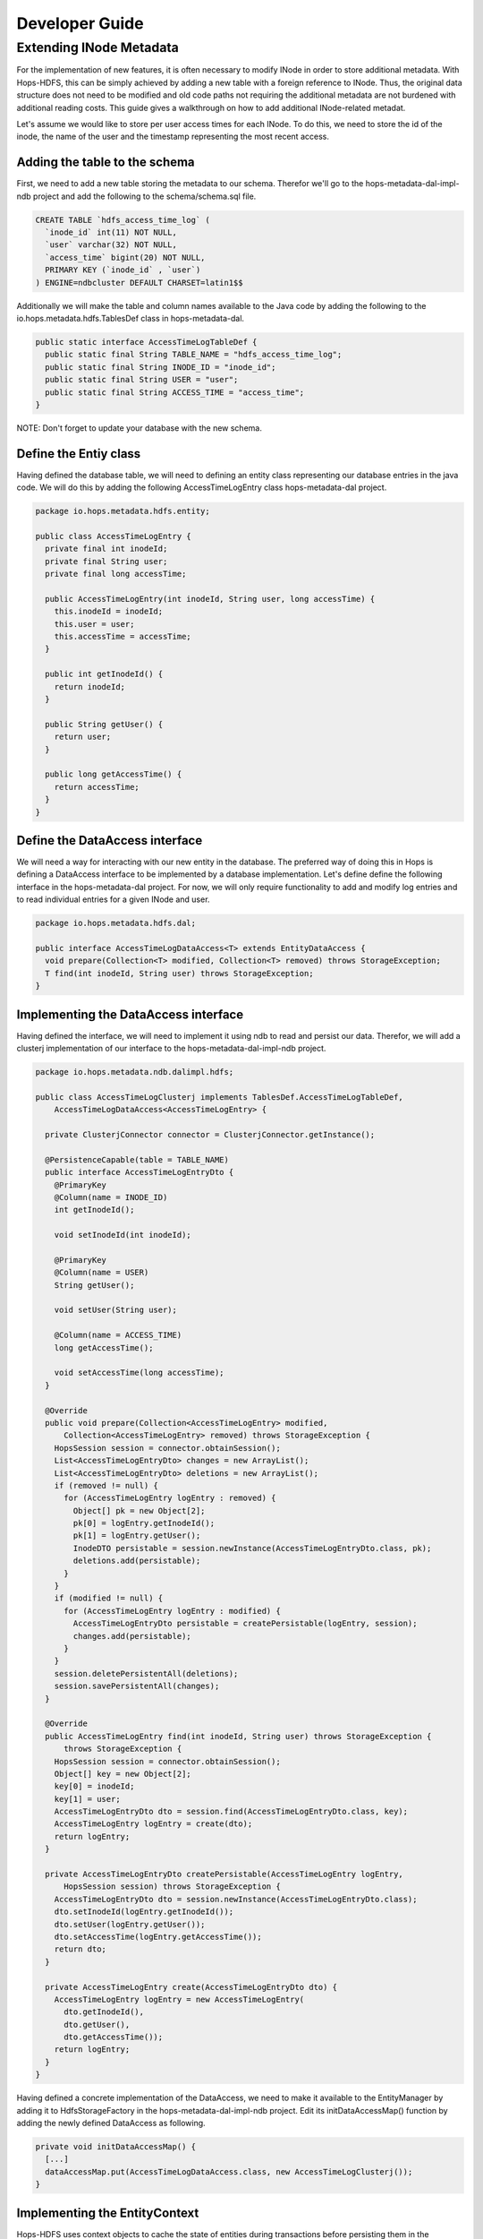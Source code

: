 Developer Guide
^^^^^^^^^^^^^^^^^^^^^^^^^^^^

Extending INode Metadata
=========================

For the implementation of new features, it is often necessary to modify INode in order to store additional metadata. With Hops-HDFS, this can be simply achieved by adding a new table with a foreign reference to INode. Thus, the original data structure does not need to be modified and old code paths not requiring the additional metadata are not burdened with additional reading costs. This guide gives a walkthrough on how to add additional INode-related metadat.


Let's assume we would like to store per user access times for each INode. To do this, we need to store the id of the inode, the name of the user and the timestamp representing the most recent access.


Adding the table to the schema
-------------------------------

First, we need to add a new table storing the metadata to our schema. Therefor we'll go to the hops-metadata-dal-impl-ndb project and add the following to the schema/schema.sql file.

.. code-block:: sql

	CREATE TABLE `hdfs_access_time_log` (
	  `inode_id` int(11) NOT NULL,
	  `user` varchar(32) NOT NULL,
	  `access_time` bigint(20) NOT NULL,
	  PRIMARY KEY (`inode_id` , `user`)
	) ENGINE=ndbcluster DEFAULT CHARSET=latin1$$

Additionally we will make the table and column names available to the Java code by adding the following to the io.hops.metadata.hdfs.TablesDef class in hops-metadata-dal.

.. code-block:: java

	public static interface AccessTimeLogTableDef {
	  public static final String TABLE_NAME = "hdfs_access_time_log";
	  public static final String INODE_ID = "inode_id";
	  public static final String USER = "user";
	  public static final String ACCESS_TIME = "access_time";
	}

NOTE: Don't forget to update your database with the new schema.


Define the Entiy class
-----------------------

Having defined the database table, we will need to defining an entity class representing our database entries in the java code. We will do this by adding the following AccessTimeLogEntry class hops-metadata-dal project.

.. code-block:: java

	package io.hops.metadata.hdfs.entity;

	public class AccessTimeLogEntry {
	  private final int inodeId;
	  private final String user;
	  private final long accessTime;

	  public AccessTimeLogEntry(int inodeId, String user, long accessTime) {
	    this.inodeId = inodeId;
	    this.user = user;
	    this.accessTime = accessTime;
	  }

	  public int getInodeId() {
	    return inodeId;
	  }

	  public String getUser() {
	    return user;
	  }

	  public long getAccessTime() {
	    return accessTime;
	  }
	}


Define the DataAccess interface
--------------------------------

We will need a way for interacting with our new entity in the database. The preferred way of doing this in Hops is defining a DataAccess interface to be implemented by a database implementation. Let's define define the following interface in the hops-metadata-dal project. For now, we will only require functionality to add and modify log entries and to read individual entries for a given INode and user.

.. code-block:: java

	package io.hops.metadata.hdfs.dal;

	public interface AccessTimeLogDataAccess<T> extends EntityDataAccess {
	  void prepare(Collection<T> modified, Collection<T> removed) throws StorageException;
	  T find(int inodeId, String user) throws StorageException;
	}


Implementing the DataAccess interface
-------------------------------------

Having defined the interface, we will need to implement it using ndb to read and persist our data. Therefor, we will add a clusterj implementation of our interface to the hops-metadata-dal-impl-ndb project.

.. code-block:: java

	package io.hops.metadata.ndb.dalimpl.hdfs;

	public class AccessTimeLogClusterj implements TablesDef.AccessTimeLogTableDef,
	    AccessTimeLogDataAccess<AccessTimeLogEntry> {

	  private ClusterjConnector connector = ClusterjConnector.getInstance();

	  @PersistenceCapable(table = TABLE_NAME)
	  public interface AccessTimeLogEntryDto {
	    @PrimaryKey
	    @Column(name = INODE_ID)
	    int getInodeId();

	    void setInodeId(int inodeId);

	    @PrimaryKey
	    @Column(name = USER)
	    String getUser();

	    void setUser(String user);

	    @Column(name = ACCESS_TIME)
	    long getAccessTime();

	    void setAccessTime(long accessTime);
	  }

	  @Override
	  public void prepare(Collection<AccessTimeLogEntry> modified,
	      Collection<AccessTimeLogEntry> removed) throws StorageException {
	    HopsSession session = connector.obtainSession();
	    List<AccessTimeLogEntryDto> changes = new ArrayList();
	    List<AccessTimeLogEntryDto> deletions = new ArrayList();
	    if (removed != null) {
	      for (AccessTimeLogEntry logEntry : removed) {
	        Object[] pk = new Object[2];
	        pk[0] = logEntry.getInodeId();
	        pk[1] = logEntry.getUser();
	        InodeDTO persistable = session.newInstance(AccessTimeLogEntryDto.class, pk);
	        deletions.add(persistable);
	      }
	    }
	    if (modified != null) {
	      for (AccessTimeLogEntry logEntry : modified) {
	        AccessTimeLogEntryDto persistable = createPersistable(logEntry, session);
	        changes.add(persistable);
	      }
	    }
	    session.deletePersistentAll(deletions);
	    session.savePersistentAll(changes);
	  }

	  @Override
	  public AccessTimeLogEntry find(int inodeId, String user) throws StorageException {
	      throws StorageException {
	    HopsSession session = connector.obtainSession();
	    Object[] key = new Object[2];
	    key[0] = inodeId;
	    key[1] = user;
	    AccessTimeLogEntryDto dto = session.find(AccessTimeLogEntryDto.class, key);
	    AccessTimeLogEntry logEntry = create(dto);
	    return logEntry;
	  }

	  private AccessTimeLogEntryDto createPersistable(AccessTimeLogEntry logEntry, 
	      HopsSession session) throws StorageException {
	    AccessTimeLogEntryDto dto = session.newInstance(AccessTimeLogEntryDto.class);
	    dto.setInodeId(logEntry.getInodeId());
	    dto.setUser(logEntry.getUser());
	    dto.setAccessTime(logEntry.getAccessTime());
	    return dto;
	  }

	  private AccessTimeLogEntry create(AccessTimeLogEntryDto dto) {
	    AccessTimeLogEntry logEntry = new AccessTimeLogEntry(
	      dto.getInodeId(), 
	      dto.getUser(), 
	      dto.getAccessTime());
	    return logEntry;
	  }
	}

Having defined a concrete implementation of the DataAccess, we need to make it available to the EntityManager by adding it to HdfsStorageFactory in the hops-metadata-dal-impl-ndb project. Edit its initDataAccessMap() function by adding the newly defined DataAccess as following.

.. code-block:: java

	private void initDataAccessMap() {
	  [...]
	  dataAccessMap.put(AccessTimeLogDataAccess.class, new AccessTimeLogClusterj());
	}


Implementing the EntityContext
-------------------------------

Hops-HDFS uses context objects to cache the state of entities during transactions before persisting them in the database during the commit phase. We will need to implement such a context for our new entity in the hops project.

.. code-block:: java

	package io.hops.transaction.context;

	public class AccessTimeLogContext extends BaseEntityContext<Object, AccessTimeLogEntry> {
	  private final AccessTimeLogDataAccess<AccessTimeLogEntry> dataAccess;

	  /* Finder to be passed to the EntityManager */
	  public enum Finder implements FinderType<AccessTimeLogEntry> {
	    ByInodeIdAndUser;

	    @Override
	    public Class getType() {
	      return AccessTimeLogEntry.class;
	    }

	    @Override
	    public Annotation getAnnotated() {
	      switch (this) {
	        case ByInodeIdAndUser:
	          return Annotation.PrimaryKey;
	        default:
	          throw new IllegalStateException();
	      }
	    }
	  }

	  /* 
	   * Our entity uses inode id and user as a composite key.
	   * Hence, we need to implement a composite key class.
	   */
	  private class Key {
	    int inodeId;
	    String user;

	    public Key(int inodeId, String user) {
	      this.inodeId = inodeId;
	      this.user = user;
	    }

	    @Override
	    public boolean equals(Object o) {
	      if (this == o) {
	        return true;
	      }
	      if (o == null || getClass() != o.getClass()) {
	        return false;
	      }

	      Key key = (Key) o;

	      if (inodeId != key.inodeId) {
	        return false;
	      }
	      return user.equals(key.user);
	    }

	    @Override
	    public int hashCode() {
	      int result = inodeId;
	      result = 31 * result + user.hashCode();
	      return result;
	    }

	    @Override
	    public String toString() {
	      return "Key{" +
	          "inodeId=" + inodeId +
	          ", user='" + user + '\'' +
	        '}';
	    }
	  }

	  public AccessTimeLogContext(AccessTimeLogDataAccess<AccessTimeLogEntry> dataAccess) {
	    this.dataAccess = dataAccess;
	  }

	  @Override
	  Object getKey(AccessTimeLogEntry logEntry) {
	    return new Key(logEntry.getInodeId(), logEntry.getUser());
	  }

	  @Override
	  public void prepare(TransactionLocks tlm)
	      throws TransactionContextException, StorageException {
	    Collection<AccessTimeLogEntry> modified =
	        new ArrayList<AccessTimeLogEntry>(getModified());
	    modified.addAll(getAdded());
	    dataAccess.prepare(modified, getRemoved());
	  }

	  @Override
	  public AccessTimeLogEntry find(FinderType<AccessTimeLogEntry> finder,
	      Object... params) throws TransactionContextException, StorageException {
	    Finder afinder = (Finder) finder;
	    switch (afinder) {
	      case ByInodeIdAndUser:
	        return findByPrimaryKey(afinder, params);
	    }
	    throw new UnsupportedOperationException(UNSUPPORTED_FINDER);
	  }

	  private AccessTimeLogEntry findByPrimaryKey(Finder finder, Object[] params)
	      throws StorageCallPreventedException, StorageException {
	    final int inodeId = (Integer) params[0];
	    final String user = (String) params[1];
	    Key key = new Key(inodeId, user);
	    AccessTimeLogEntry result;
	    if (contains(key)) {
	      result = get(key);  // Get it from the cache
	      hit(finder, result, params);
	    } else {
	      aboutToAccessStorage(finder, params); // Throw an exception if reading after the reading phase
	      result = dataAccess.find(inodeId, user); // Fetch the value
	      gotFromDB(key, result); // Put the new value into the cache
	      miss(finder, result, params);
	    }
	    return result;
	  }
	}

Having defined an EntityContext, we need to make it available through the EntityManger by adding it to the HdfsStorageFactory in the hops project by modifying it as follows.

.. code-block:: java

	private static ContextInitializer getContextInitializer() {
	  return new ContextInitializer() {
	    @Override
	    public Map<Class, EntityContext> createEntityContexts() {
	      Map<Class, EntityContext> entityContexts = new HashMap();
	      [...]
	      entityContexts.put(AccessTimeLogEntry.class, new AccessTimeLogContext(
	        (AccessLogDataAccess) getDataAccess(AccessTimeLogDataAccess.class)));
	      return entityContexts;
	    }  
	  }
	}


Using Custom Locks
-------------------

Our metadata extension relies on the inode object to be correctly locked in order to prevent concurrent modifications. However, it might be necessary to modify attributes without locking the INode in advance. In that case, one needs to add a new lock type. A good place to get started with this is looking at the Lock, HdfsTransactionLocks, LockFactory and HdfsTransactionalLockAcquirer classes in the hops project.